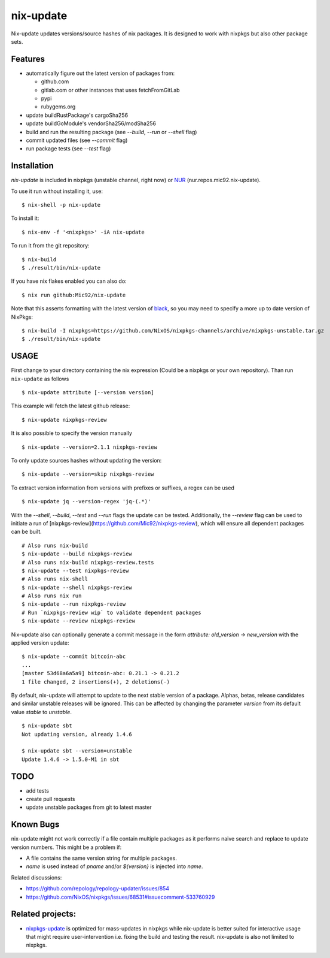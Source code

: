 nix-update
==========

Nix-update updates versions/source hashes of nix packages.
It is designed to work with nixpkgs but also other package sets.

Features
--------

- automatically figure out the latest version of packages from:

  - github.com
  - gitlab.com or other instances that uses fetchFromGitLab
  - pypi
  - rubygems.org
- update buildRustPackage's cargoSha256
- update buildGoModule's vendorSha256/modSha256
- build and run the resulting package (see `--build`, `--run` or `--shell` flag)
- commit updated files (see `--commit` flag)
- run package tests (see `--test` flag)

Installation
------------

`nix-update` is included in nixpkgs (unstable channel, right now) or `NUR <https://github.com/nix-community/NUR>`__ (nur.repos.mic92.nix-update).

To use it run without installing it, use:

::

   $ nix-shell -p nix-update

To install it:

::

   $ nix-env -f '<nixpkgs>' -iA nix-update

To run it from the git repository:

::

    $ nix-build
    $ ./result/bin/nix-update

If you have nix flakes enabled you can also do:

::

    $ nix run github:Mic92/nix-update

Note that this asserts formatting with the latest version of
`black <https://github.com/psf/black>`__, so you may need to specify a more up to
date version of NixPkgs:

::

    $ nix-build -I nixpkgs=https://github.com/NixOS/nixpkgs-channels/archive/nixpkgs-unstable.tar.gz
    $ ./result/bin/nix-update

USAGE
-----

First change to your directory containing the nix expression (Could be a
nixpkgs or your own repository). Than run ``nix-update`` as follows

::

   $ nix-update attribute [--version version]

This example will fetch the latest github release:

::

   $ nix-update nixpkgs-review

It is also possible to specify the version manually

::

   $ nix-update --version=2.1.1 nixpkgs-review

To only update sources hashes without updating the version:

::

   $ nix-update --version=skip nixpkgs-review

To extract version information from versions with prefixes or suffixes, a regex
can be used

::

   $ nix-update jq --version-regex 'jq-(.*)'

With the `--shell`, `--build`, `--test` and `--run` flags the update can be
tested.
Additionally, the `--review` flag can be used to initiate a run of
[nixpkgs-review](https://github.com/Mic92/nixpkgs-review), which will ensure all
dependent packages can be built.


::

   # Also runs nix-build
   $ nix-update --build nixpkgs-review
   # Also runs nix-build nixpkgs-review.tests
   $ nix-update --test nixpkgs-review
   # Also runs nix-shell
   $ nix-update --shell nixpkgs-review
   # Also runs nix run
   $ nix-update --run nixpkgs-review
   # Run `nixpkgs-review wip` to validate dependent packages
   $ nix-update --review nixpkgs-review

Nix-update also can optionally generate a commit message in the form
`attribute: old_version -> new_version` with the applied version update:

::

   $ nix-update --commit bitcoin-abc
   ...
   [master 53d68a6a5a9] bitcoin-abc: 0.21.1 -> 0.21.2
   1 file changed, 2 insertions(+), 2 deletions(-)

By default, nix-update will attempt to update to the next stable version of a package.
Alphas, betas, release candidates and similar unstable releases will be ignored.
This can be affected by changing the parameter `version` from its default value `stable` to `unstable`.

::

  $ nix-update sbt
  Not updating version, already 1.4.6

  $ nix-update sbt --version=unstable
  Update 1.4.6 -> 1.5.0-M1 in sbt

TODO
----

-  add tests
-  create pull requests
-  update unstable packages from git to latest master

Known Bugs
----------

nix-update might not work correctly if a file contain multiple packages as it
performs naive search and replace to update version numbers. This might be a
problem if:

- A file contains the same version string for multiple packages.
- `name` is used instead of `pname` and/or `${version}` is injected into `name`.

Related discussions:

- https://github.com/repology/repology-updater/issues/854
- https://github.com/NixOS/nixpkgs/issues/68531#issuecomment-533760929

Related projects:
-----------------

- `nixpkgs-update <https://github.com/ryantm/nixpkgs-update>`__ is optimized for
  mass-updates in nixpkgs while nix-update is better suited for interactive
  usage that might require user-intervention i.e. fixing the build and testing
  the result. nix-update is also not limited to nixpkgs.
